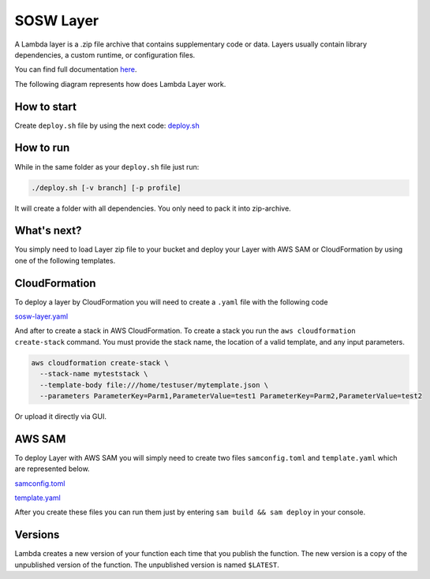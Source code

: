 .. _SOSW Layer:

========================
SOSW Layer
========================

A Lambda layer is a .zip file archive that contains supplementary code or data.
Layers usually contain library dependencies, a custom runtime, or configuration files.

You can find full documentation `here
<https://docs.aws.amazon.com/lambda/latest/dg/chapter-layers.html>`_.


The following diagram represents how does Lambda Layer work.

..   figure:: ../_static/images/lambda-layers-diagram.png
    :alt: Lambda Layer
    :align: center

------------------
How to start
------------------

Create ``deploy.sh`` file by using the next code:
`deploy.sh
<https://link_to_file.com>`_

------------------
How to run
------------------

While in the same folder as your ``deploy.sh`` file just run:

..   code-block:: bash

    ./deploy.sh [-v branch] [-p profile]

It will create a folder with all dependencies. You only need to pack it into zip-archive.

------------------
What's next?
------------------

You simply need to load Layer zip file to your bucket and deploy your
Layer with AWS SAM or CloudFormation by using one of the following templates.

------------------
CloudFormation
------------------

To deploy a layer by CloudFormation you will need to create a ``.yaml`` file with the following code

`sosw-layer.yaml
<https://link_to_file.com>`_

And after to create a stack in AWS CloudFormation.
To create a stack you run the ``aws cloudformation create-stack`` command.
You must provide the stack name, the location of a valid template, and any input parameters.

..   code-block:: bash

    aws cloudformation create-stack \
      --stack-name myteststack \
      --template-body file:///home/testuser/mytemplate.json \
      --parameters ParameterKey=Parm1,ParameterValue=test1 ParameterKey=Parm2,ParameterValue=test2

Or upload it directly via GUI.

------------------
AWS SAM
------------------

To deploy Layer with AWS SAM you will simply need to create two files ``samconfig.toml`` and ``template.yaml``
which are represented below.

`samconfig.toml
<https://link_to_file.com>`_

`template.yaml
<https://link_to_file.com>`_

After you create these files you can run them just by entering ``sam build && sam deploy`` in your console.

------------------
Versions
------------------

Lambda creates a new version of your function each time that you publish the function.
The new version is a copy of the unpublished version of the function.
The unpublished version is named ``$LATEST``.
